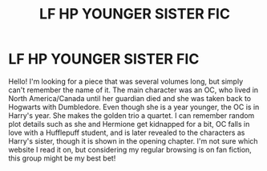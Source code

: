 #+TITLE: LF HP YOUNGER SISTER FIC

* LF HP YOUNGER SISTER FIC
:PROPERTIES:
:Author: harrypctts
:Score: 3
:DateUnix: 1551731050.0
:DateShort: 2019-Mar-04
:FlairText: Fic Search
:END:
Hello! I'm looking for a piece that was several volumes long, but simply can't remember the name of it. The main character was an OC, who lived in North America/Canada until her guardian died and she was taken back to Hogwarts with Dumbledore. Even though she is a year younger, the OC is in Harry's year. She makes the golden trio a quartet. I can remember random plot details such as she and Hermione get kidnapped for a bit, OC falls in love with a Hufflepuff student, and is later revealed to the characters as Harry's sister, though it is shown in the opening chapter. I'm not sure which website I read it on, but considering my regular browsing is on fan fiction, this group might be my best bet!


